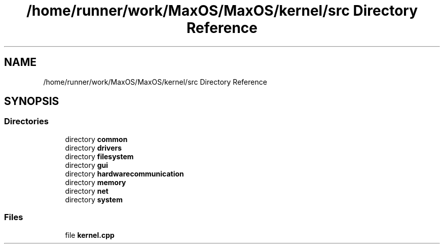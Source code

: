 .TH "/home/runner/work/MaxOS/MaxOS/kernel/src Directory Reference" 3 "Mon Jan 8 2024" "Version 0.1" "Max OS" \" -*- nroff -*-
.ad l
.nh
.SH NAME
/home/runner/work/MaxOS/MaxOS/kernel/src Directory Reference
.SH SYNOPSIS
.br
.PP
.SS "Directories"

.in +1c
.ti -1c
.RI "directory \fBcommon\fP"
.br
.ti -1c
.RI "directory \fBdrivers\fP"
.br
.ti -1c
.RI "directory \fBfilesystem\fP"
.br
.ti -1c
.RI "directory \fBgui\fP"
.br
.ti -1c
.RI "directory \fBhardwarecommunication\fP"
.br
.ti -1c
.RI "directory \fBmemory\fP"
.br
.ti -1c
.RI "directory \fBnet\fP"
.br
.ti -1c
.RI "directory \fBsystem\fP"
.br
.in -1c
.SS "Files"

.in +1c
.ti -1c
.RI "file \fBkernel\&.cpp\fP"
.br
.in -1c
